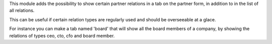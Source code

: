 This module adds the possibility to show certain partner relations in a
tab on the partner form, in addition to in the list of all relations.

This can be useful if certain relation types are regularly used and should
be overseeable at a glace.

For instance you can make a tab named 'board' that will show all the board
members of a company, by showing the relations of types ceo, cto, cfo and
board member.
